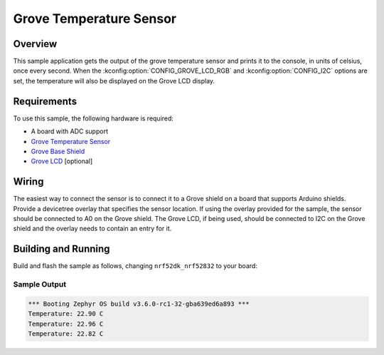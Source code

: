 .. _grove_temperature:

Grove Temperature Sensor
########################

Overview
********

This sample application gets the output of the grove temperature sensor and prints it to the
console, in units of celsius, once every second. When the :kconfig:option:`CONFIG_GROVE_LCD_RGB`
and :kconfig:option:`CONFIG_I2C` options are set, the temperature will also be displayed on the
Grove LCD display.

Requirements
************

To use this sample, the following hardware is required:

* A board with ADC support
* `Grove Temperature Sensor`_
* `Grove Base Shield`_
* `Grove LCD`_ [optional]

Wiring
******

The easiest way to connect the sensor is to connect it to a Grove shield on a board that supports
Arduino shields. Provide a devicetree overlay that specifies the sensor location. If using the
overlay provided for the sample, the sensor should be connected to A0 on the Grove shield. The
Grove LCD, if being used, should be connected to I2C on the Grove shield and the overlay needs to
contain an entry for it.

Building and Running
********************

Build and flash the sample as follows, changing ``nrf52dk_nrf52832`` to your board:

.. zephyr-app-commands::
   :zephyr-app: samples/sensor/grove_temperature
   :board: nrf52dk_nrf52832
   :goals: build flash
   :compact:

Sample Output
=============

.. code-block:: console

    *** Booting Zephyr OS build v3.6.0-rc1-32-gba639ed6a893 ***
    Temperature: 22.90 C
    Temperature: 22.96 C
    Temperature: 22.82 C

.. _Grove Base Shield: https://wiki.seeedstudio.com/Base_Shield_V2/
.. _Grove Temperature Sensor: https://wiki.seeedstudio.com/Grove-Temperature_Sensor_V1.2/
.. _Grove LCD: https://wiki.seeedstudio.com/Grove-LCD_RGB_Backlight/
